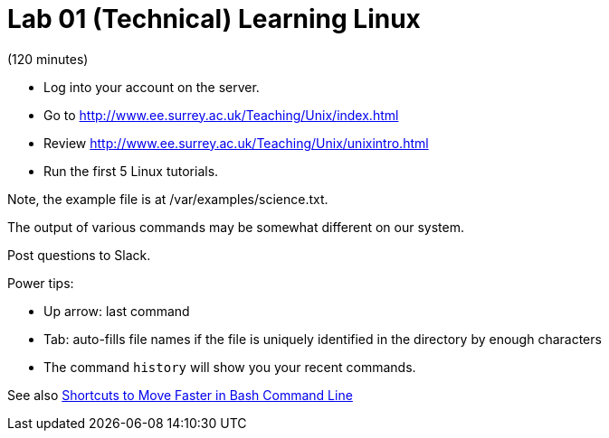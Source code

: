 = Lab 01 (Technical) Learning Linux

(120 minutes)

* Log into your account on the server.
* Go to http://www.ee.surrey.ac.uk/Teaching/Unix/index.html
* Review http://www.ee.surrey.ac.uk/Teaching/Unix/unixintro.html
* Run the first 5 Linux tutorials.

Note, the example file is at /var/examples/science.txt.

The output of various commands may be somewhat different on our system. 

Post questions to Slack.

Power tips:

* Up arrow: last command
* Tab: auto-fills file names if the file is uniquely identified in the directory by enough characters
* The command `history` will show you your recent commands.

See also http://teohm.com/blog/2012/01/04/shortcuts-to-move-faster-in-bash-command-line/[Shortcuts to Move Faster in Bash Command Line]
